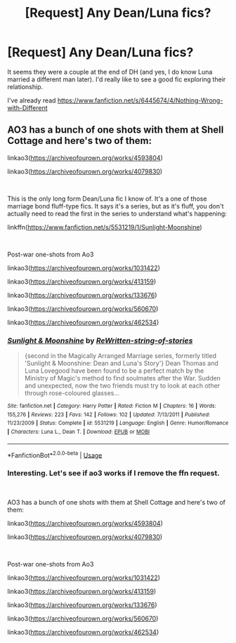 #+TITLE: [Request] Any Dean/Luna fics?

* [Request] Any Dean/Luna fics?
:PROPERTIES:
:Author: audible_cinnabar
:Score: 2
:DateUnix: 1557168231.0
:DateShort: 2019-May-06
:FlairText: Request
:END:
It seems they were a couple at the end of DH (and yes, I do know Luna married a different man later). I'd really like to see a good fic exploring their relationship.

I've already read [[https://www.fanfiction.net/s/6445674/4/Nothing-Wrong-with-Different]]


** AO3 has a bunch of one shots with them at Shell Cottage and here's two of them:

linkao3([[https://archiveofourown.org/works/4593804]])

linkao3([[https://archiveofourown.org/works/4079830]])

​

This is the only long form Dean/Luna fic I know of. It's a one of those marriage bond fluff-type fics. It says it's a series, but as it's fluff, you don't actually need to read the first in the series to understand what's happening:

linkffn([[https://www.fanfiction.net/s/5531219/1/Sunlight-Moonshine]])

​

Post-war one-shots from Ao3

linkao3([[https://archiveofourown.org/works/1031422]])

linkao3([[https://archiveofourown.org/works/413159]])

linkao3([[https://archiveofourown.org/works/133676]])

linkao3([[https://archiveofourown.org/works/560670]])

linkao3([[https://archiveofourown.org/works/462534]])
:PROPERTIES:
:Author: Efficient_Assistant
:Score: 2
:DateUnix: 1557231130.0
:DateShort: 2019-May-07
:END:

*** [[https://www.fanfiction.net/s/5531219/1/][*/Sunlight & Moonshine/*]] by [[https://www.fanfiction.net/u/1089106/ReWritten-string-of-stories][/ReWritten-string-of-stories/]]

#+begin_quote
  {second in the Magically Arranged Marriage series, formerly titled 'Sunlight & Moonshine: Dean and Luna's Story'} Dean Thomas and Luna Lovegood have been found to be a perfect match by the Ministry of Magic's method to find soulmates after the War. Sudden and unexpected, now the two friends must try to look at each other through rose-coloured glasses...
#+end_quote

^{/Site/:} ^{fanfiction.net} ^{*|*} ^{/Category/:} ^{Harry} ^{Potter} ^{*|*} ^{/Rated/:} ^{Fiction} ^{M} ^{*|*} ^{/Chapters/:} ^{16} ^{*|*} ^{/Words/:} ^{155,276} ^{*|*} ^{/Reviews/:} ^{223} ^{*|*} ^{/Favs/:} ^{142} ^{*|*} ^{/Follows/:} ^{102} ^{*|*} ^{/Updated/:} ^{7/13/2011} ^{*|*} ^{/Published/:} ^{11/23/2009} ^{*|*} ^{/Status/:} ^{Complete} ^{*|*} ^{/id/:} ^{5531219} ^{*|*} ^{/Language/:} ^{English} ^{*|*} ^{/Genre/:} ^{Humor/Romance} ^{*|*} ^{/Characters/:} ^{Luna} ^{L.,} ^{Dean} ^{T.} ^{*|*} ^{/Download/:} ^{[[http://www.ff2ebook.com/old/ffn-bot/index.php?id=5531219&source=ff&filetype=epub][EPUB]]} ^{or} ^{[[http://www.ff2ebook.com/old/ffn-bot/index.php?id=5531219&source=ff&filetype=mobi][MOBI]]}

--------------

*FanfictionBot*^{2.0.0-beta} | [[https://github.com/tusing/reddit-ffn-bot/wiki/Usage][Usage]]
:PROPERTIES:
:Author: FanfictionBot
:Score: 1
:DateUnix: 1557231181.0
:DateShort: 2019-May-07
:END:


*** Interesting. Let's see if ao3 works if I remove the ffn request.

​

AO3 has a bunch of one shots with them at Shell Cottage and here's two of them:

linkao3([[https://archiveofourown.org/works/4593804]])

linkao3([[https://archiveofourown.org/works/4079830]])

​

Post-war one-shots from Ao3

linkao3([[https://archiveofourown.org/works/1031422]])

linkao3([[https://archiveofourown.org/works/413159]])

linkao3([[https://archiveofourown.org/works/133676]])

linkao3([[https://archiveofourown.org/works/560670]])

linkao3([[https://archiveofourown.org/works/462534]])
:PROPERTIES:
:Author: Efficient_Assistant
:Score: 1
:DateUnix: 1557256734.0
:DateShort: 2019-May-07
:END:
